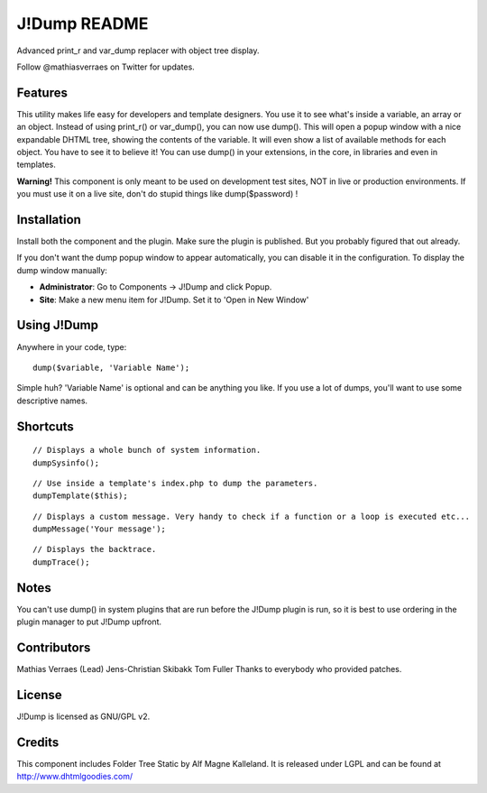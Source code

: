J!Dump README
=============

Advanced print_r and var_dump replacer with object tree display.

Follow @mathiasverraes on Twitter for updates.

Features
--------

This utility makes life easy for developers and template designers. You use it to 
see what's inside a variable, an array or an object. Instead of using print_r() or 
var_dump(), you can now use dump(). This will open a popup window with a nice expandable 
DHTML tree, showing the contents of the variable. It will even show a list of available 
methods for each object. You have to see it to believe it! You can use dump() in your 
extensions, in the core, in libraries and even in templates.

**Warning!** This component is only meant to be used on development test sites, NOT 
in live or production environments. If you must use it on a live site, don't do 
stupid things like dump($password) !


Installation
------------

Install both the component and the plugin. Make sure the plugin is published. But you probably figured that out already.

If you don't want the dump popup window to appear automatically, you can disable it in the configuration. To display the dump window manually:

- **Administrator**: Go to Components -> J!Dump and click Popup.
- **Site**: Make a new menu item for J!Dump. Set it to 'Open in New Window'


Using J!Dump
------------

Anywhere in your code, type:

::
	
	dump($variable, 'Variable Name');

Simple huh? 'Variable Name' is optional and can be anything you like. If you use a lot of dumps, you'll want to use some descriptive names.

Shortcuts
---------

::
	
	// Displays a whole bunch of system information.
	dumpSysinfo();


::
	
	// Use inside a template's index.php to dump the parameters.
	dumpTemplate($this);


::
	
	// Displays a custom message. Very handy to check if a function or a loop is executed etc...
	dumpMessage('Your message');


::
	
	// Displays the backtrace.
	dumpTrace();
	

Notes
-----

You can't use dump() in system plugins that are run before the J!Dump plugin is run, so it is best to use ordering in the plugin manager to put J!Dump upfront.


Contributors
-------------

Mathias Verraes (Lead)
Jens-Christian Skibakk
Tom Fuller
Thanks to everybody who provided patches.

License
-------

J!Dump is licensed as GNU/GPL v2.

Credits
-------

This component includes Folder Tree Static by Alf Magne Kalleland. It is released under LGPL and can be found at http://www.dhtmlgoodies.com/